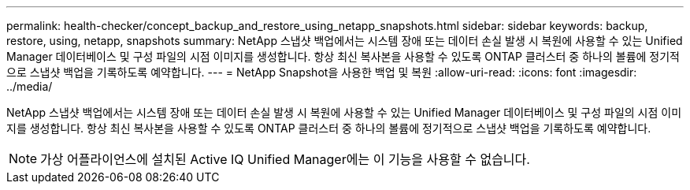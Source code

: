 ---
permalink: health-checker/concept_backup_and_restore_using_netapp_snapshots.html 
sidebar: sidebar 
keywords: backup, restore, using, netapp, snapshots 
summary: NetApp 스냅샷 백업에서는 시스템 장애 또는 데이터 손실 발생 시 복원에 사용할 수 있는 Unified Manager 데이터베이스 및 구성 파일의 시점 이미지를 생성합니다. 항상 최신 복사본을 사용할 수 있도록 ONTAP 클러스터 중 하나의 볼륨에 정기적으로 스냅샷 백업을 기록하도록 예약합니다. 
---
= NetApp Snapshot을 사용한 백업 및 복원
:allow-uri-read: 
:icons: font
:imagesdir: ../media/


[role="lead"]
NetApp 스냅샷 백업에서는 시스템 장애 또는 데이터 손실 발생 시 복원에 사용할 수 있는 Unified Manager 데이터베이스 및 구성 파일의 시점 이미지를 생성합니다. 항상 최신 복사본을 사용할 수 있도록 ONTAP 클러스터 중 하나의 볼륨에 정기적으로 스냅샷 백업을 기록하도록 예약합니다.

[NOTE]
====
가상 어플라이언스에 설치된 Active IQ Unified Manager에는 이 기능을 사용할 수 없습니다.

====